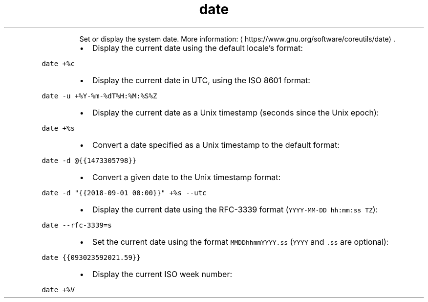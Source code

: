 .TH date
.PP
.RS
Set or display the system date.
More information: \[la]https://www.gnu.org/software/coreutils/date\[ra]\&.
.RE
.RS
.IP \(bu 2
Display the current date using the default locale's format:
.RE
.PP
\fB\fCdate +%c\fR
.RS
.IP \(bu 2
Display the current date in UTC, using the ISO 8601 format:
.RE
.PP
\fB\fCdate \-u +%Y\-%m\-%dT%H:%M:%S%Z\fR
.RS
.IP \(bu 2
Display the current date as a Unix timestamp (seconds since the Unix epoch):
.RE
.PP
\fB\fCdate +%s\fR
.RS
.IP \(bu 2
Convert a date specified as a Unix timestamp to the default format:
.RE
.PP
\fB\fCdate \-d @{{1473305798}}\fR
.RS
.IP \(bu 2
Convert a given date to the Unix timestamp format:
.RE
.PP
\fB\fCdate \-d "{{2018\-09\-01 00:00}}" +%s \-\-utc\fR
.RS
.IP \(bu 2
Display the current date using the RFC\-3339 format (\fB\fCYYYY\-MM\-DD hh:mm:ss TZ\fR):
.RE
.PP
\fB\fCdate \-\-rfc\-3339=s\fR
.RS
.IP \(bu 2
Set the current date using the format \fB\fCMMDDhhmmYYYY.ss\fR (\fB\fCYYYY\fR and \fB\fC\&.ss\fR are optional):
.RE
.PP
\fB\fCdate {{093023592021.59}}\fR
.RS
.IP \(bu 2
Display the current ISO week number:
.RE
.PP
\fB\fCdate +%V\fR
